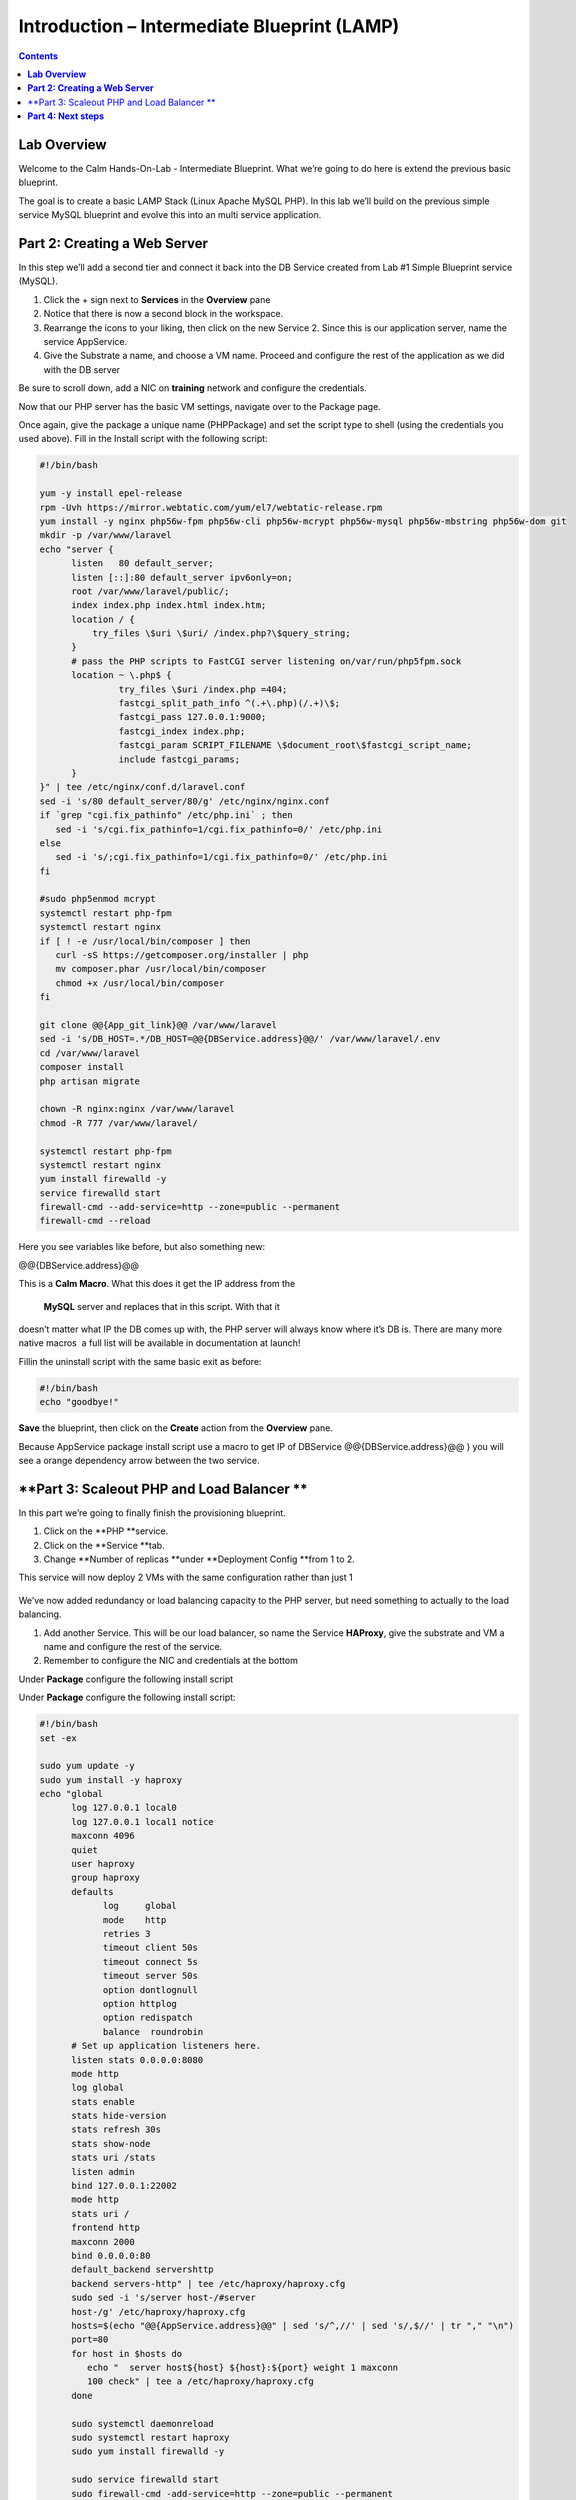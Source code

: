 ************************************************
**Introduction – Intermediate Blueprint (LAMP)**
************************************************

.. contents::


**Lab Overview**
****************

Welcome to the Calm Hands-On-Lab - Intermediate Blueprint. What we’re
going to do here is extend the previous basic blueprint.  

The goal is to create a basic LAMP Stack (Linux Apache MySQL PHP). In
this lab we’ll build on the previous simple service MySQL
blueprint and evolve this into an multi service application.

**Part 2: Creating a Web Server**
*********************************
In this step we’ll add a second tier and connect it back into the DB
Service created from Lab #1 Simple Blueprint service (MySQL).

1. Click the + sign next to **Services** in the **Overview** pane

2. Notice that there is now a second block in the workspace.

3. Rearrange the icons to your liking, then click on the new Service 2.
   Since this is our application server, name the service AppService.

4. Give the Substrate a name, and choose a VM name. Proceed
   and configure the rest of the application as we did with the DB
   server

   +----------------------+------------------------------------------------------+
   | VM Name              | training-app-<<yourName>>                          |
   +----------------------+------------------------------------------------------+
   | Image                | CentOS                                               |
   +----------------------+------------------------------------------------------+
   | vCPUs                | 1                                                    |
   +----------------------+------------------------------------------------------+
   | Cores per vCpu       | 2                                                    |
   +----------------------+------------------------------------------------------+
   | Memory               | 2 GiB                                                |
   +----------------------+------------------------------------------------------+

Be sure to scroll down, add a NIC on **training** network and configure the credentials.

Now that our PHP server has the basic VM settings, navigate over to the
Package page.

Once again, give the package a unique name (PHPPackage) and set the
script type to shell (using the credentials you used above). Fill in the
Install script with the following script:

.. code-block:: bash

   #!/bin/bash

   yum -y install epel-release
   rpm -Uvh https://mirror.webtatic.com/yum/el7/webtatic-release.rpm
   yum install -y nginx php56w-fpm php56w-cli php56w-mcrypt php56w-mysql php56w-mbstring php56w-dom git
   mkdir -p /var/www/laravel
   echo "server {
         listen   80 default_server;
         listen [::]:80 default_server ipv6only=on;
         root /var/www/laravel/public/;
         index index.php index.html index.htm;
         location / {
             try_files \$uri \$uri/ /index.php?\$query_string;
         }
         # pass the PHP scripts to FastCGI server listening on/var/run/php5­fpm.sock
         location ~ \.php$ {
                  try_files \$uri /index.php =404;
                  fastcgi_split_path_info ^(.+\.php)(/.+)\$;
                  fastcgi_pass 127.0.0.1:9000;
                  fastcgi_index index.php;
                  fastcgi_param SCRIPT_FILENAME \$document_root\$fastcgi_script_name;
                  include fastcgi_params;
         }
   }" | tee /etc/nginx/conf.d/laravel.conf
   sed -i 's/80 default_server/80/g' /etc/nginx/nginx.conf
   if `grep "cgi.fix_pathinfo" /etc/php.ini` ; then
      sed -i 's/cgi.fix_pathinfo=1/cgi.fix_pathinfo=0/' /etc/php.ini
   else
      sed -i 's/;cgi.fix_pathinfo=1/cgi.fix_pathinfo=0/' /etc/php.ini
   fi

   #sudo php5enmod mcrypt
   systemctl restart php-fpm
   systemctl restart nginx
   if [ ! -e /usr/local/bin/composer ] then
      curl -sS https://getcomposer.org/installer | php
      mv composer.phar /usr/local/bin/composer
      chmod +x /usr/local/bin/composer
   fi

   git clone @@{App_git_link}@@ /var/www/laravel
   sed -i 's/DB_HOST=.*/DB_HOST=@@{DBService.address}@@/' /var/www/laravel/.env
   cd /var/www/laravel
   composer install
   php artisan migrate

   chown -R nginx:nginx /var/www/laravel
   chmod -R 777 /var/www/laravel/

   systemctl restart php-fpm
   systemctl restart nginx
   yum install firewalld -y
   service firewalld start
   firewall-cmd --add-service=http --zone=public --permanent
   firewall-cmd --reload


Here you see variables like before, but also something new:

@@{DBService.address}@@

This is a **Calm Macro**. What this does it get the IP address from
the  **MySQL** server and replaces that in this script. With that it
doesn’t matter what IP the DB comes up with, the PHP server will always
know where it’s DB is. There are many more native macros ­ a full list
will be available in documentation at launch!

Fill­in the uninstall script with the same basic exit as before:

.. code-block:: bash

   #!/bin/bash
   echo "goodbye!"

**Save** the blueprint, then click on the **Create** action from
the **Overview** pane.

Because AppService package install script use a macro to get IP of DBService  @@{DBService.address}@@ ) you will see a orange dependency arrow between the two service.

**Part 3: Scale­out PHP and Load Balancer ** 
********************************************

In this part we’re going to finally finish the provisioning blueprint.  

1. Click on the \ **PHP **\ service. 

2. Click on the \ **Service **\ tab. 

3. Change \ **Number of
   replicas **\ under \ **Deployment Config **\ from 1 to 2.  

     

This service will now deploy 2 VMs with the same configuration rather
than just 1

    |image4|

    |image5|

We’ve now added redundancy or load balancing capacity to the PHP server,
but need something to actually to the load balancing.

1. Add another Service. This will be our load balancer, so name the
   Service **HAProxy**, give the substrate and VM a name and configure
   the rest of the service.

2. Remember to configure the NIC and credentials at the bottom

Under **Package** configure the following install script

|image6|

|image7|

Under **Package** configure the following install script:

.. code-block:: bash

   #!/bin/bash
   set -ex

   sudo yum update -y
   sudo yum install -y haproxy
   echo "global
         log 127.0.0.1 local0
         log 127.0.0.1 local1 notice
         maxconn 4096
         quiet
         user haproxy
         group haproxy
         defaults
               log     global
               mode    http
               retries 3
               timeout client 50s
               timeout connect 5s
               timeout server 50s
               option dontlognull
               option httplog
               option redispatch
               balance  roundrobin
         # Set up application listeners here.
         listen stats 0.0.0.0:8080
         mode http
         log global
         stats enable
         stats hide-version
         stats refresh 30s
         stats show-node
         stats uri /stats
         listen admin
         bind 127.0.0.1:22002
         mode http
         stats uri /
         frontend http
         maxconn 2000
         bind 0.0.0.0:80
         default_backend servers­http
         backend servers-http" | tee /etc/haproxy/haproxy.cfg
         sudo sed -i 's/server host-/#server
         host-/g' /etc/haproxy/haproxy.cfg
         hosts=$(echo "@@{AppService.address}@@" | sed 's/^,//' | sed 's/,$//' | tr "," "\n")
         port=80
         for host in $hosts do
            echo "  server host­${host} ${host}:${port} weight 1 maxconn
            100 check" | tee ­a /etc/haproxy/haproxy.cfg
         done

         sudo systemctl daemon­reload
         sudo systemctl restart haproxy
         sudo yum install firewalld -y

         sudo service firewalld start
         sudo firewall-cmd -add-service=http --zone=public --permanent
         sudo firewall-cmd --add­port=8080/tcp --zone=public --permanent
         sudo firewall-cmd --reload


Notice we’re using **@@{PHP.address}@@** here just like before, but
putting it in a loop to get both PHP servers added to the HAProxy
config. Add the **Dependency** arrow like before.

Add the following uninstall script

.. code-block:: bash

   #!/bin/bash
   echo "goodbye!"

Your blueprint should now look like this:

|image8|

**Part 4: Next steps**
**********************

In this lab we just configured the provisioning steps. Calm also does
hybrid cloud management and lifecycle management. We also didn’t publish
this blueprint to the marketplace. Explore these on your own, using the
following as a guide as the ideas are the same throughout.

**Custom Actions**

Click the + sign next to **Actions** in the **Overview** pane to create
your own action.

You can now create variables specific to this action, add subtasks on
each service, and wire them up to ensure they are executed in the right
order

**NOTE:** The orange arrows run in the opposite direction then the white
provisioning arrows. Rather than pointing at what this subaction depends
on, it instead points in the order of operations.

|image9|

Application Profiles

You already have a default profile created, you can clone this by
clicking the ... next to the name. Using this you can now change
deployment configuration or move to a different cloud. With multiple
profiles, you will be asked which one you want when you go to launch the
application.

|image10|

**NOTE:** In this lab, the only active project is **Default** and all
users are a member of it.

.. |image1| image:: ./media/image2.png
   :width: 3.84792in
   :height: 4.45278in
.. |image4| image:: ./media/image5.png
   :width: 2.93056in
   :height: 3.05375in
.. |image5| image:: ./media/image6.png
   :width: 2.92083in
   :height: 3.07181in
.. |image6| image:: ./media/image7.png
   :width: 3.84792in
   :height: 5.08403in
.. |image7| image:: ./media/image4.png
   :width: 4.98125in
   :height: 0.46933in
.. |image8| image:: ./media/image8.png
   :width: 6.50000in
   :height: 4.26389in
.. |image9| image:: ./media/image9.png
   :width: 6.50000in
   :height: 3.90685in
.. |image10| image:: ./media/image10.png
   :width: 6.50000in
   :height: 4.45506in
